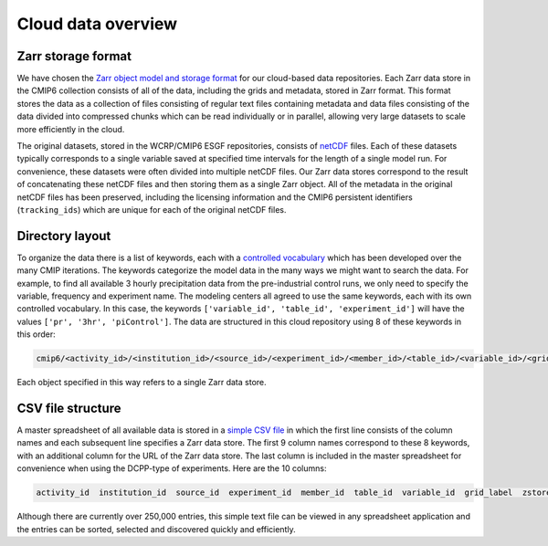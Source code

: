 Cloud data overview
===================
Zarr storage format
-------------------
We have chosen the `Zarr object model and storage format <https://zarr.readthedocs.io/en/stable/>`_ for our cloud-based data repositories.
Each Zarr data store in the CMIP6 collection consists of all of the data, including the grids and metadata, stored in Zarr format.
This format stores the data as a collection of files consisting of regular text files containing metadata and data files consisting of the data divided into compressed chunks which can be read individually or in parallel, allowing very large datasets to scale more efficiently in the cloud.

The original datasets, stored in the WCRP/CMIP6 ESGF repositories, consists of `netCDF <https://www.unidata.ucar.edu/software/netcdf/>`_ files.
Each of these datasets typically corresponds to a single variable saved at specified time intervals for the length of a single model run.
For convenience, these datasets were often divided into multiple netCDF files.
Our Zarr data stores correspond to the result of concatenating these netCDF files and then storing them as a single Zarr object.
All of the metadata in the original netCDF files has been preserved, including the licensing information and the CMIP6 persistent identifiers (``tracking_ids``) which are unique for each of the original netCDF files.

Directory layout
----------------
To organize the data there is a list of keywords, each with a `controlled vocabulary <https://github.com/WCRP-CMIP/CMIP6_CVs>`_ which has been developed over the many CMIP iterations.
The keywords categorize the model data in the many ways we might want to search the data.
For example, to find all available 3 hourly precipitation data from the pre-industrial control runs, we only need to specify the variable, frequency and experiment name.
The modeling centers all agreed to use the same keywords, each with its own controlled vocabulary.
In this case, the keywords ``['variable_id', 'table_id', 'experiment_id']`` will have the values ``['pr', '3hr', 'piControl']``.
The data are structured in this cloud repository using 8 of these keywords in this order:

.. code-block:: python

  cmip6/<activity_id>/<institution_id>/<source_id>/<experiment_id>/<member_id>/<table_id>/<variable_id>/<grid_label>/

Each object specified in this way refers to a single Zarr data store.

CSV file structure
------------------
A master spreadsheet of all available data is stored in a `simple CSV file <https://storage.googleapis.com/cmip6/pangeo-cmip6.csv>`_ in which the first line consists of the column names and each subsequent line specifies a Zarr data store.
The first 9 column names correspond to these 8 keywords, with an additional column for the URL of the Zarr data store.
The last column is included in the master spreadsheet for convenience when using the DCPP-type of experiments.
Here are the 10 columns:

.. code-block:: python

  activity_id  institution_id  source_id  experiment_id  member_id  table_id  variable_id  grid_label  zstore  dcpp_init_year

Although there are currently over 250,000 entries, this simple text file can be viewed in any spreadsheet application and the entries can be sorted, selected and discovered quickly and efficiently.
